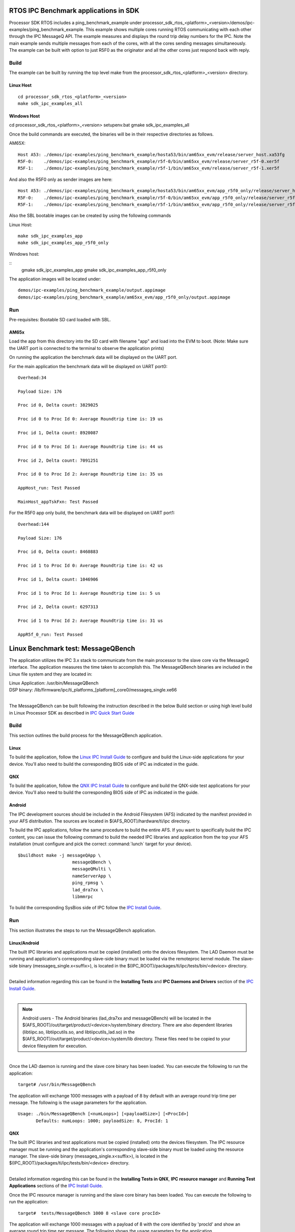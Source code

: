 .. http://processors.wiki.ti.com/index.php/IPC_BenchMarking


RTOS IPC Benchmark applications in SDK
--------------------------------------

Processor SDK RTOS includes a ping_benchmark_example under processor_sdk_rtos_<platform>_<version>/demos/ipc-examples/ping_benchmark_example.
This example shows multiple cores running RTOS communicating with each other through the IPC MessageQ API.
The example measures and displays the round trip delay numbers for the IPC. Note the main example sends multiple messages from each of the cores, with all the cores sending messages simultaneously.
The example can be built with option to just R5F0 as the originator and all the other cores just respond back with reply.

Build
^^^^^^^
The example can be built by running the top level make from the processor_sdk_rtos_<platform>_<version> directory.

Linux Host
""""""""""
::

	cd processor_sdk_rtos_<platform>_<version>
	make sdk_ipc_examples_all

Windows Host
""""""""""""

cd processor_sdk_rtos_<platform>_<version>
setupenv.bat
gmake sdk_ipc_examples_all

Once the build commands are executed, the binaries will be in their respective directories as follows.

AM65X:

::

	Host A53: ./demos/ipc-examples/ping_benchmark_example/hosta53/bin/am65xx_evm/release/server_host.xa53fg
	R5F-0:    ./demos/ipc-examples/ping_benchmark_example/r5f-0/bin/am65xx_evm/release/server_r5f-0.xer5f
	R5F-1:    ./demos/ipc-examples/ping_benchmark_example/r5f-1/bin/am65xx_evm/release/server_r5f-1.xer5f


And also the R5F0 only as sender images are here:

::

	Host A53: ./demos/ipc-examples/ping_benchmark_example/hosta53/bin/am65xx_evm/app_r5f0_only/release/server_host.xa53fg
	R5F-0:    ./demos/ipc-examples/ping_benchmark_example/r5f-0/bin/am65xx_evm/app_r5f0_only/release/server_r5f-0.xer5f
	R5F-1:    ./demos/ipc-examples/ping_benchmark_example/r5f-1/bin/am65xx_evm/app_r5f0_only/release/server_r5f-1.xer5f


Also the SBL bootable images can be created by using the following commands

Linux Host:

::

	make sdk_ipc_examples_app
	make sdk_ipc_examples_app_r5f0_only

Windows host:

::
	gmake sdk_ipc_examples_app
	gmake sdk_ipc_examples_app_r5f0_only

The application images will be located under:

::

	demos/ipc-examples/ping_benchmark_example/output.appimage
	demos/ipc-examples/ping_benchmark_example/am65xx_evm/app_r5f0_only/output.appimage

Run
^^^^

Pre-requisites: Bootable SD card loaded with SBL.

AM65x
""""""""""

Load the app from this directory into the SD card with filename "app" and load into the EVM to boot.
(Note: Make sure the UART port is connected to the terminal to observe the application prints)

On running the application the benchmark data will be displayed on the UART port.

For the main application the benchmark data will be displayed on UART port0:

::

	 Overhead:34

	 Payload Size: 176

	 Proc id 0, Delta count: 3829025

	 Proc id 0 to Proc Id 0: Average Roundtrip time is: 19 us

	 Proc id 1, Delta count: 8920087

	 Proc id 0 to Proc Id 1: Average Roundtrip time is: 44 us

	 Proc id 2, Delta count: 7091251

	 Proc id 0 to Proc Id 2: Average Roundtrip time is: 35 us

	 AppHost_run: Test Passed

	 MainHost_appTskFxn: Test Passed


For the R5F0 app only build, the benchmark data will be displayed on UART port1:

::

	 Overhead:144

	 Payload Size: 176

	 Proc id 0, Delta count: 8460883

	 Proc id 1 to Proc Id 0: Average Roundtrip time is: 42 us

	 Proc id 1, Delta count: 1046906

	 Proc id 1 to Proc Id 1: Average Roundtrip time is: 5 us

	 Proc id 2, Delta count: 6297313

	 Proc id 1 to Proc Id 2: Average Roundtrip time is: 31 us

	 AppR5f_0_run: Test Passed

Linux Benchmark test: MessageQBench
-----------------------------------

The application utilizes the IPC 3.x stack to communicate from the main
processor to the slave core via the MessageQ interface. The application
measures the time taken to accomplish this. The MessageQBench binaries
are included in the Linux file system and they are located in:

|   Linux Application: /usr/bin/MessageQBench
|   DSP binary:        /lib/firmware/ipc/ti_platforms_[platform]_core0/messageq_single.xe66
|

The MessageQBench can be built following the instruction described in
the below Build section or using high level build in Linux Processor
SDK as described in `IPC Quick Start Guide
<http://software-dl.ti.com/processor-sdk-linux/esd/docs/latest/linux/
Foundational_Components_IPC.html#ipc-quick-start-guide>`__

Build
^^^^^^^

This section outlines the build process for the MessageQBench
application.

Linux
"""""""

To build the application, follow the `Linux IPC Install
Guide <index_Foundational_Components.html#linux-install-guide>`__ to configure and build the
Linux-side applications for your device. You'll also need to build the
corresponding BIOS side of IPC as indicated in the guide.

QNX
"""""

To build the application, follow the `QNX IPC Install
Guide <index_Foundational_Components.html#qnx-install-guide>`__ to configure and build the
QNX-side test applications for your device. You'll also need to build
the corresponding BIOS side of IPC as indicated in the guide.

Android
"""""""""

The IPC development sources should be included in the Android Filesystem
(AFS) indicated by the manifest provided in your AFS distribution. The
sources are located in $(AFS_ROOT)/hardware/ti/ipc directory.

To build the IPC applications, follow the same procedure to build the
entire AFS. If you want to specifically build the IPC content, you can
issue the following command to build the needed IPC libraries and
application from the top your AFS installation (must configure and pick
the correct :command:`lunch` target for your device).

::

    $buildhost make -j messageQApp \
                         messageQBench \
                         messageQMulti \
                         nameServerApp \
                         ping_rpmsg \
                         lad_dra7xx \
                         libmmrpc

To build the corresponding SysBios side of IPC follow the `IPC Install
Guide <index_Foundational_Components.html#linux-install-guide>`__.

Run
^^^^^

This section illustrates the steps to run the MessageQBench application.

Linux/Android
"""""""""""""""

The built IPC libraries and applications must be copied (installed) onto
the devices filesystem. The LAD Daemon must be running and application's
corresponding slave-side binary must be loaded via the remoteproc kernel
module. The slave-side binary (messageq_single.x<suffix>), is located in
the $(IPC_ROOT)/packages/ti/ipc/tests/bin/<device> directory.

|
| Detailed information regarding this can be found in the **Installing
  Tests** and **IPC Daemons and Drivers** section of the `IPC Install
  Guide <index_Foundational_Components.html#linux-install-guide>`__.

|

.. note::
  Android users - The Android binaries (lad_dra7xx and messageQBench) will
  be located in the $(AFS_ROOT)/out/target/product/<device>/system/binary
  directory. There are also dependent libraries (libtiipc.so,
  libtiipcutils.so, and libtiipcutils_lad.so) in the
  $(AFS_ROOT)/out/target/product/<device>/system/lib directory. These
  files need to be copied to your device filesystem for execution.

|
| Once the LAD daemon is running and the slave core binary has been
  loaded. You can execute the following to run the application:

::

    target# /usr/bin/MessageQBench

The application will exchange 1000 messages with a payload of 8 by
default with an average round trip time per message. The following is
the usage parameters for the application.

::

    Usage: ./bin/MessageQBench [<numLoops>] [<payloadSize>] [<ProcId>]
           Defaults: numLoops: 1000; payloadSize: 8, ProcId: 1

QNX
"""""

The built IPC libraries and test applications must be copied (installed)
onto the devices filesystem. The IPC resource manager must be running
and the application's corresponding slave-side binary must be loaded
using the resource manager. The slave-side binary
(messageq_single.x<suffix>), is located in the
$(IPC_ROOT)/packages/ti/ipc/tests/bin/<device> directory.

|
| Detailed information regarding this can be found in the **Installing
  Tests in QNX**, **IPC resource manager** and **Running Test
  Applications** sections of the `IPC Install
  Guide <index_Foundational_Components.html#qnx-install-guide>`__.

Once the IPC resource manager is running and the slave core binary has
been loaded. You can execute the following to run the application:

::

    target#  tests/MessageQBench 1000 8 <slave core procId>

The application will exchange 1000 messages with a payload of 8 with the
core identified by 'procId' and show an average round trip time per
message. The following shows the usage parameters for the application.

::

    Syntax:
      MessageQBench [<numLoops>] [<payloadSize>] [<procId>]


IPC Performance
----------------

The performance numbers in this section are gathered using Processor SDK
5.2 release.

IPC Average Round Trip Time
^^^^^^^^^^^^^^^^^^^^^^^^^^^^^

The average round trip time is measured using MessageQBench which calculates
the time for sending 1000 messages from the main processor to slave core and
divided by the number of messages sent (1000).

Average Round Trip Time (ARTT) for K2H/E/G and OMAP-L138 EVMs

.. csv-table::
    :header: "SITARA 5.2","K2H","K2E","K2G","OMAP-L138"

    "CPU Speed","1.2GHz","1.4GHz","1GHz","456MHz"
    "ARTT (us)","115","68","81","904"
    "ARTT @ 1GHz (us)","121","94","81","N/A"

Table: IPC Average Round Trip Time (ARTT)

.. note::
   The MessageQBench is a user space application which needs to call into
   kernel space and involves linux context switch, process priority, and
   multiple copies during the delivery of a message. Each message may show
   different latency deviated from the average round trip time.


Throughput
^^^^^^^^^^^^^^

Throughput benchmark uses a max transmit window of 130 outstanding messages
to get the maximum throughput. Beyond the max transit window of 130, there
won't be enough resource to allocate additional messages before the
resource is returned by the outstanding messages. In this case, the
benchmark application will fail to run. Different payload sizes from 8 bytes
to max of 448 bytes are measured for each direction, and the numbers apply to
either direction. The throughput are measured with ARM/DSP running at 1 GHz.

Throughput for K2H/E/G and OMAP-L138 EVMs

.. csv-table::
    :header: "Payload (Bytes)","K2H (MB/s)","K2E (MB/s)","K2G (MB/s)","OMAP-L138 (MB/s)"

    "8","0.234","0.442","0.265","0.065"
    "16","0.362","0.681","0.333","0.099"
    "32","0.599","1.078","0.548","0.163"
    "64","1.073","1.928","1.101","0.286"
    "128","1.833","3.57","2.116","0.524"
    "256","3.288","6.693","5.855","0.988"
    "448(Max)","5.038","11.056","18.967","1.676"

Table: IPC Throughput

IPC Throughput CPU Utilization
^^^^^^^^^^^^^^^^^^^^^^^^^^^^^^^^

The CPU utilization is measured using max payload size of 448 bytes with
transmit window of 130 messages.

.. csv-table::
    :header: "","K2H (1.2GHz)","K2E (1.4GHz)","K2H (1GHz)","K2E (1GHz)","K2G","OMAP-L138"

    "CPU Utilization","42%","47%","44%","49%","89.5%","100%"

Table: IPC Throughput CPU Utilization


